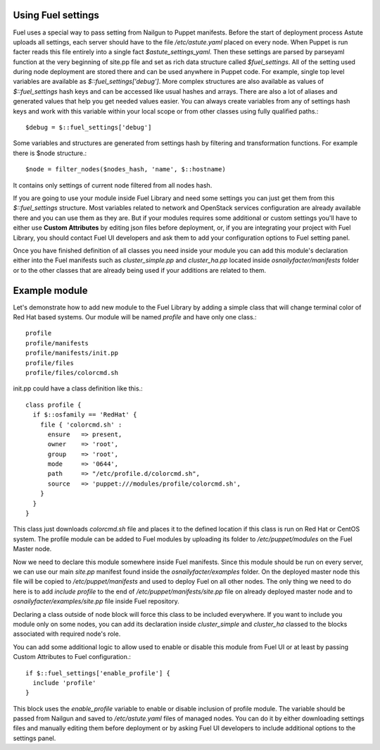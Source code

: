 
.. _fuel-settings-dev:

Using Fuel settings
===================

Fuel uses a special way to pass setting from Nailgun to Puppet manifests.
Before the start of deployment process Astute uploads all settings, each
server should have to the file */etc/astute.yaml* placed on every node.
When Puppet is run facter reads this file entirely into a single fact
*$astute_settings_yaml*. Then these settings are parsed by parseyaml function
at the very beginning of site.pp file and set as rich data structure called
*$fuel_settings*. All of the setting used during node deployment are stored
there and can be used anywhere in Puppet code.
For example, single top level variables are available as
*$::fuel_settings['debug']*. More complex structures are also available as
values of *$::fuel_settings* hash keys and can be accessed like usual hashes
and arrays.
There are also a lot of aliases and generated values that help you get needed
values easier. You can always create variables from any of settings hash keys
and work with this variable within your local scope or from other classes
using fully qualified paths.::

  $debug = $::fuel_settings['debug']

Some variables and structures are generated from settings hash by filtering
and transformation functions. For example there is $node structure.::

  $node = filter_nodes($nodes_hash, 'name', $::hostname)

It contains only settings of current node filtered from all nodes hash.

If you are going to use your module inside Fuel Library and need some
settings you can just get them from this *$::fuel_settings* structure.
Most variables related to network and OpenStack
services configuration are already available there and you can use them as
they are. But if your modules requires some additional or custom settings
you'll have to either use **Custom Attributes** by editing json files before
deployment, or, if you are integrating your project with Fuel Library, you
should contact Fuel UI developers and ask them to add your configuration
options to Fuel setting panel.

Once you have finished definition of all classes you need inside your module
you can add this module's declaration either into the Fuel manifests such as
*cluster_simple.pp* and *cluster_ha.pp* located inside
*osnailyfacter/manifests* folder or to the other classes that are already
being used if your additions are related to them.

Example module
==============

Let's demonstrate how to add new module to the Fuel Library by adding a simple
class that will change terminal color of Red Hat based systems.
Our module will be named *profile* and have only one class.::

  profile
  profile/manifests
  profile/manifests/init.pp
  profile/files
  profile/files/colorcmd.sh

init.pp could have a class definition like this.::

  class profile {
    if $::osfamily == 'RedHat' {
      file { 'colorcmd.sh' :
        ensure   => present,
        owner    => 'root',
        group    => 'root',
        mode     => '0644',
        path     => "/etc/profile.d/colorcmd.sh",
        source   => 'puppet:///modules/profile/colorcmd.sh',
      }
    }
  }

This class just downloads *colorcmd.sh* file and places it to the defined
location if this class is run on Red Hat or CentOS system. The profile module
can be added to Fuel modules by uploading its folder to */etc/puppet/modules*
on the Fuel Master node.

Now we need to declare this module somewhere inside Fuel manifests. Since this
module should be run on every server, we can use our main *site.pp* manifest
found inside the *osnailyfacter/examples* folder. On the deployed master node
this file will be copied to */etc/puppet/manifests* and used to deploy Fuel
on all other nodes.
The only thing we need to do here is to add *include profile* to the end of
*/etc/puppet/manifests/site.pp* file on already deployed master node and to
*osnailyfacter/examples/site.pp* file inside Fuel repository.

Declaring a class outside of node block will force this class to be included
everywhere. If you want to include you module only on some nodes, you can add
its declaration inside *cluster_simple* and *cluster_ha* classed to the blocks
associated with required node's role.

You can add some additional logic to allow used to enable or disable this
module from Fuel UI or at least by passing Custom Attributes to Fuel
configuration.::

  if $::fuel_settings['enable_profile'] {
    include 'profile'
  }

This block uses the *enable_profile* variable to enable or disable inclusion of
profile module. The variable should be passed from Nailgun and saved to
*/etc/astute.yaml* files of managed nodes.
You can do it by either downloading settings files and manually editing
them before deployment or by asking Fuel UI developers to include additional
options to the settings panel.

